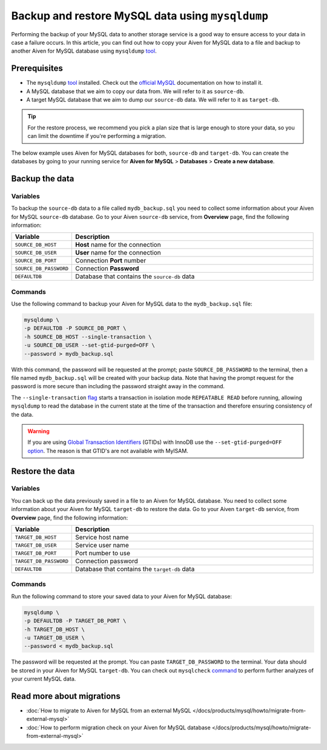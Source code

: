 Backup and restore MySQL data using ``mysqldump``
=================================================

Performing the backup of your MySQL data to another storage service is a good way to ensure access to your data in case a failure occurs. In this article, you can find out how to copy your Aiven for MySQL data to a file and backup to another Aiven for MySQL database using ``mysqldump`` `tool <https://dev.mysql.com/doc/refman/8.0/en/mysqldump.html>`__.

Prerequisites
-------------

* The ``mysqldump`` `tool <https://dev.mysql.com/doc/refman/8.0/en/mysqldump.html>`_ installed. Check out the `official MySQL <https://dev.mysql.com/doc/mysql-shell/8.0/en/mysql-shell-install.html>`_ documentation on how to install it.
  
* A MySQL database that we aim to copy our data from. We will refer to it as ``source-db``.
  
* A target MySQL database that we aim to dump our ``source-db`` data. We will refer to it as ``target-db``.

.. tip::

    For the restore process, we recommend you pick a plan size that is large enough to store your data, so you can limit the downtime if you're performing a migration.

The below example uses Aiven for MySQL databases for both, ``source-db`` and ``target-db``. You can create the databases by going to your running service for **Aiven for MySQL** > **Databases** > **Create a new database**.


Backup the data
---------------

Variables
'''''''''

To backup the ``source-db`` data to a file called ``mydb_backup.sql`` you need to collect some information about your Aiven for MySQL ``source-db`` database. Go to your Aiven ``source-db`` service, from **Overview** page, find the following information:

.. list-table::
   :widths: 20 80
   :header-rows: 1

   * - Variable
     - Description
   * - ``SOURCE_DB_HOST``
     - **Host** name for the connection
   * - ``SOURCE_DB_USER``
     - **User** name for the connection
   * - ``SOURCE_DB_PORT``
     - Connection **Port** number
   * - ``SOURCE_DB_PASSWORD``
     - Connection **Password**
   * - ``DEFAULTDB``
     - Database that contains the ``source-db`` data

Commands
'''''''''

Use the following command to backup your Aiven for MySQL data to the ``mydb_backup.sql`` file:

.. code-block:: shell

    mysqldump \
    -p DEFAULTDB -P SOURCE_DB_PORT \
    -h SOURCE_DB_HOST --single-transaction \
    -u SOURCE_DB_USER --set-gtid-purged=OFF \
    --password > mydb_backup.sql


With this command, the password will be requested at the prompt; paste ``SOURCE_DB_PASSWORD`` to the terminal, then a file named ``mydb_backup.sql`` will be created with your backup data. Note that having the prompt request for the password is more secure than including the password straight away in the command. 

The ``--single-transaction`` `flag <https://dev.mysql.com/doc/refman/8.0/en/mysqldump.html#option_mysqldump_single-transaction>`_ starts a transaction in isolation mode ``REPEATABLE READ`` before running, allowing ``mysqldump`` to read the database in the current state at the time of the transaction and therefore ensuring consistency of the data.

.. warning::

  If you are using `Global Transaction Identifiers <https://dev.mysql.com/doc/refman/5.7/en/replication-gtids-concepts.html>`_ (GTIDs) with InnoDB use the ``--set-gtid-purged=OFF`` `option <https://dev.mysql.com/doc/refman/8.0/en/mysqldump.html#option_mysqldump_set-gtid-purged>`_. The reason is that GTID's are not available with MyISAM.



  





Restore the data
----------------

Variables
'''''''''

You can back up the data previously saved in a file to an Aiven for MySQL database. You need to collect some information about your Aiven for MySQL ``target-db`` to restore the data. Go to your Aiven ``target-db`` service, from **Overview** page, find the following information:

.. list-table::
   :widths: 20 80
   :header-rows: 1

   * - Variable
     - Description
   * - ``TARGET_DB_HOST``
     - Service host name
   * - ``TARGET_DB_USER``
     - Service user name
   * - ``TARGET_DB_PORT``
     - Port number to use
   * - ``TARGET_DB_PASSWORD``
     - Connection password
   * - ``DEFAULTDB``
     - Database that contains the ``target-db`` data

Commands
'''''''''

Run the following command to store your saved data to your Aiven for MySQL database:

.. code-block:: shell

    mysqldump \
    -p DEFAULTDB -P TARGET_DB_PORT \
    -h TARGET_DB_HOST \
    -u TARGET_DB_USER \
    --password < mydb_backup.sql

The password will be requested at the prompt. You can paste ``TARGET_DB_PASSWORD`` to the terminal. Your data should be stored in your Aiven for MySQL ``target-db``. You can check out ``mysqlcheck`` `command <https://dev.mysql.com/doc/refman/8.0/en/mysqlcheck.html>`_ to perform further analyzes of your current MySQL data.


Read more about migrations
--------------------------

- :doc:`How to migrate to Aiven for MySQL from an external MySQL </docs/products/mysql/howto/migrate-from-external-mysql>`
- :doc:`How to perform migration check on your Aiven for MySQL database </docs/products/mysql/howto/migrate-from-external-mysql>`